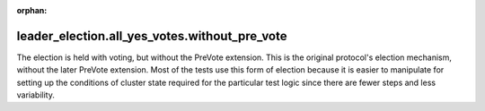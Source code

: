 :orphan:

leader_election.all_yes_votes.without_pre_vote
----------------------------------------------

The election is held with voting, but without the PreVote
extension. This is the original protocol's election mechanism, without
the later PreVote extension. Most of the tests use this form of
election because it is easier to manipulate for setting up the
conditions of cluster state required for the particular test logic
since there are fewer steps and less variability.

